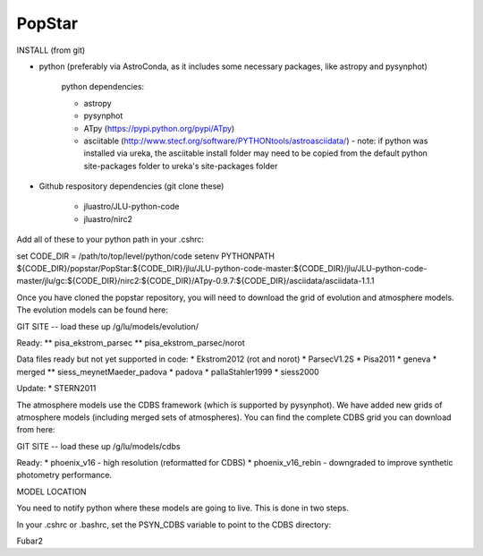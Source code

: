 ====================
PopStar
====================

INSTALL (from git)

* python (preferably via AstroConda, as it includes some necessary
  packages, like astropy and pysynphot)
  
    python dependencies:
    
    * astropy
      
    * pysynphot
      
    * ATpy (https://pypi.python.org/pypi/ATpy)
      
    * asciitable
      (http://www.stecf.org/software/PYTHONtools/astroasciidata/) -
      note: if python was installed via ureka, the asciitable install
      folder may need to be copied from the default python
      site-packages folder to ureka's site-packages folder
      
* Github respository dependencies (git clone these)
  
    * jluastro/JLU-python-code
      
    * jluastro/nirc2

Add all of these to your python path in your .cshrc:

set CODE_DIR = /path/to/top/level/python/code
setenv PYTHONPATH ${CODE_DIR}/popstar/PopStar:${CODE_DIR}/jlu/JLU-python-code-master:${CODE_DIR}/jlu/JLU-python-code-master/jlu/gc:${CODE_DIR}/nirc2:${CODE_DIR}/ATpy-0.9.7:${CODE_DIR}/asciidata/asciidata-1.1.1

Once you have cloned the popstar repository, you will need to download the
grid of evolution and atmosphere models. The evolution models can be
found here:

GIT SITE -- load these up
/g/lu/models/evolution/

Ready:
** pisa_ekstrom_parsec
** pisa_ekstrom_parsec/norot

Data files ready but not yet supported in code:
* Ekstrom2012 (rot and norot)
* ParsecV1.2S
* Pisa2011
* geneva
* merged
** siess_meynetMaeder_padova
* padova
* pallaStahler1999
* siess2000

Update:
* STERN2011


The atmosphere models use the CDBS framework (which is supported by
pysynphot). We have added new grids of atmosphere models (including
merged sets of atmospheres). You can find the complete CDBS grid you
can download from here:

GIT SITE -- load these up
/g/lu/models/cdbs

Ready: 
* phoenix_v16 - high resolution (reformatted for CDBS)
* phoenix_v16_rebin - downgraded to improve synthetic photometry
performance.



MODEL LOCATION

You need to notify python where these models are going to live. This
is done in two steps.

In your .cshrc or .bashrc, set the PSYN_CDBS variable to point to the
CDBS directory:

.. highlight:: c

    setenv PSYN_CDBS /g/lu/models/cdbs
    export PSYN_CDBS=/g/lu/models/cdbs


Fubar2

.. _Astropy: http://www.astropy.org/
.. _git: http://git-scm.com/
.. _github: http://github.com
.. _Cython: http://cython.org/
